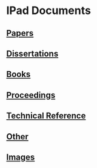 * IPad Documents
** [[file:ipad_papers.org::*Ipad%20Documents:%20Papers][Papers]]
** [[file:ipad_dissertations.org::*Ipad%20Documents:%20Dissertations][Dissertations]]
** [[file:ipad_books.org::*Ipad%20Documents:%20Books][Books]]
** [[file:ipad_proceedings.org::*Ipad%20Documents:%20Proceedings][Proceedings]]
** [[file:ipad_technical.org::*Ipad%20Documents:%20Technical%20Reference][Technical Reference]]
** [[file:ipad_other.org::*Ipad%20Documents:%20Other][Other]]
** [[file:ipad_images.org::*Ipad%20Documents:%20Images][Images]]
